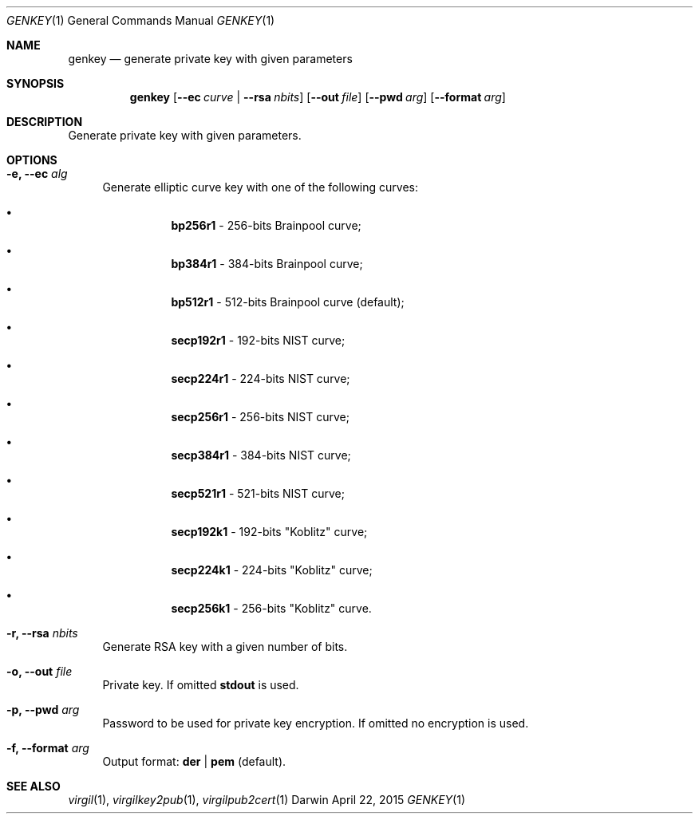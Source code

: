 .Dd April 22, 2015
.Dt GENKEY 1
.Os Darwin
.Sh NAME
.Nm genkey
.Nd generate private key with given parameters
.Sh SYNOPSIS
.Nm
.Op Fl Fl ec Ar curve | Fl Fl rsa Ar nbits
.Op Fl Fl out Ar file
.Op Fl Fl pwd Ar arg
.Op Fl Fl format Ar arg
.Sh DESCRIPTION
Generate private key with given parameters.
.Sh OPTIONS
.Bl -tag -width "--"
.It Fl e, Fl Fl ec Ar alg
Generate elliptic curve key with one of the following curves:
.Bl -bullet -offset "----"
.It
\fBbp256r1\fP - 256-bits Brainpool curve;
.It
\fBbp384r1\fP - 384-bits Brainpool curve;
.It
\fBbp512r1\fP - 512-bits Brainpool curve (default);
.It
\fBsecp192r1\fP - 192-bits NIST curve;
.It
\fBsecp224r1\fP - 224-bits NIST curve;
.It
\fBsecp256r1\fP - 256-bits NIST curve;
.It
\fBsecp384r1\fP - 384-bits NIST curve;
.It
\fBsecp521r1\fP - 521-bits NIST curve;
.It
\fBsecp192k1\fP - 192-bits "Koblitz" curve;
.It
\fBsecp224k1\fP - 224-bits "Koblitz" curve;
.It
\fBsecp256k1\fP - 256-bits "Koblitz" curve.
.El
.It Fl r,  Fl Fl rsa Ar nbits
Generate RSA key with a given number of bits.
.It Fl o, Fl Fl out Ar file
Private key. If omitted \fBstdout\fP is used.
.It Fl p, Fl Fl pwd Ar arg
Password to be used for private key encryption. If omitted no encryption is used.
.It Fl f, Fl Fl format Ar arg
Output format: \fBder\fP | \fBpem\fP (default).
.El
.Sh SEE ALSO
.Xr virgil 1 ,
.Xr virgilkey2pub 1 ,
.Xr virgilpub2cert 1
